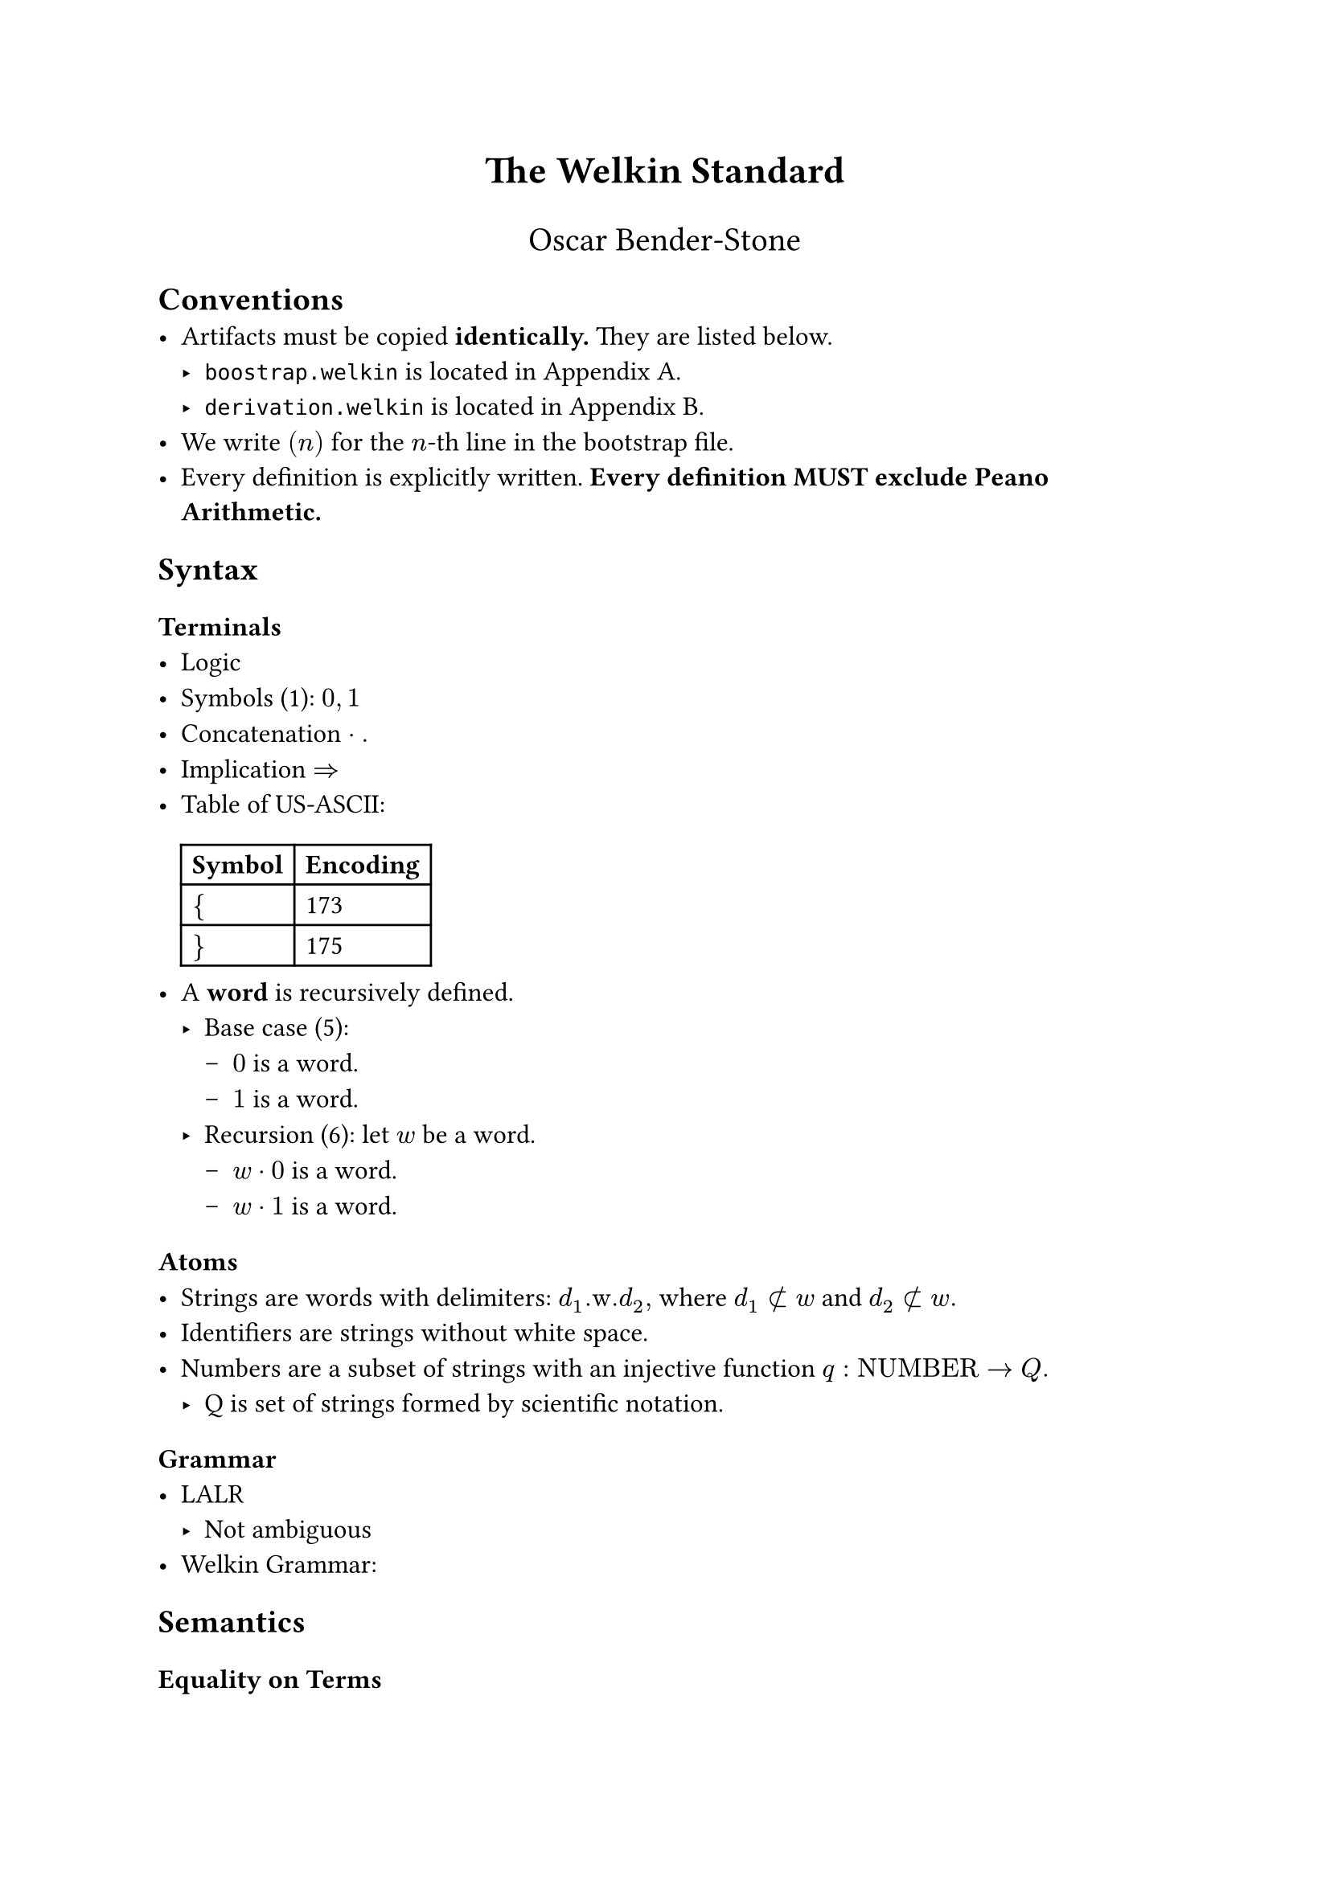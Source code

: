 // SPDX-License-Identifier: MIT
// TODO: design official template
#set text(font: "Stix Two", size: 12pt)

#align(center, text(17pt)[*The Welkin Standard*])
#align(center, text(15pt)[Oscar Bender-Stone])

== Conventions
- Artifacts must be copied *identically.* They are listed below.
  - `boostrap.welkin` is located in Appendix A.
  - `derivation.welkin` is located in Appendix B.
- We write $(n)$ for the $n$-th line in the bootstrap file.
- Every definition is explicitly written. *Every definition MUST exclude Peano
  Arithmetic.*

== Syntax

=== Terminals
- Logic
// TODO: decide whether to start with length 1 words. We don't need
// to accept length 0 words in our grammar, so we don't really need them
- Symbols (1): $0, 1$
// TODO: this should be definable in a computational sense.
// This should mean that there isn't any 0 or 1 present.
// Maybe this is our starting point?
- Concatenation $dot.$
- Implication $=>$
// TODO: use an unambiguous csv file to store this encoding
- Table of US-ASCII:
  #table(
    columns: 2, [*Symbol*], [*Encoding*], [ ${$ ], [ 173 ], [ $}$ ], [ 175 ],
  )
- A *word* is recursively defined.
  - Base case (5):
    - $0$ is a word.
    - $1$ is a word.
  - Recursion (6): let $w$ be a word.
    - $w dot 0$ is a word.
    - $w dot 1$ is a word.

=== Atoms
- Strings are words with delimiters: $d_1".w."d_2,$ where $d_1 subset.not w$ and $d_2 subset.not w.$
- Identifiers are strings without white space.
- Numbers are a subset of strings with an injective function $q: "NUMBER" -> Q.$
  - Q is set of strings formed by scientific notation.

=== Grammar
- LALR
  - Not ambiguous
- Welkin Grammar:

== Semantics
=== Equality on Terms
- Two strings are equal if they contain the same strings, in order.
- Two numbers are equal if $q(a) = q(b).$

=== Valid Strings
- No relative members at toplevel (with length 2).
- No duplicate members, graphs, or connections.

=== Welkin Information Graphs
// TODO: to be self contained, define trees, hypergraphs, and the label tree as strings accepted by certain grammars
A *Welkin Information Graph (WIG)* is a structure $G = (T, H, L)$ with:
- A tree $T,$
- A hypergraph $H,$
- A tree $L$ isomorphic to $T$ called the *label tree.*

=== AST ()
- Units:
- Members are words of units
- Connections are WIGs with
- Graphs are WIGs with
  - Derived terms as children
  - Ordered triples are arcs.

=== Encoding
The *encoding* $E(G)$ of the WIG $G$ is the unique string where
- All nodes are listed in breadth-first order
- Leaves are terms ending with "\#"
- Edges are enumerated, starting from 0. They are included in nodes:
  - $s$ means source,
  - $c$ means connector,
  - $t$ means target.

== Bootstrap

*Theorem.* The Bootstrap File (Appendix A) has the encoding

$ .$

We prove this in the following calculations:
// TODO: import this from a text file.

$ (1) 0, 1 => {0, 1} $
$ (3) "start" - { 0, 1} -> "word" => ("start", {0, 1}, "word") $

== Appendix A: Boostrap File

